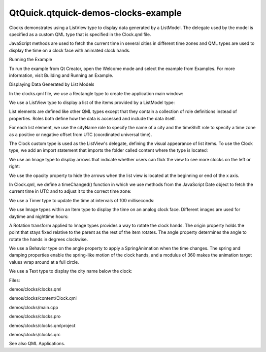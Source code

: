 QtQuick.qtquick-demos-clocks-example
====================================

.. raw:: html

   <p class="centerAlign">

.. raw:: html

   </p>

.. raw:: html

   <p>

Clocks demonstrates using a ListView type to display data generated by a
ListModel. The delegate used by the model is specified as a custom QML
type that is specified in the Clock.qml file.

.. raw:: html

   </p>

.. raw:: html

   <p>

JavaScript methods are used to fetch the current time in several cities
in different time zones and QML types are used to display the time on a
clock face with animated clock hands.

.. raw:: html

   </p>

.. raw:: html

   <h2 id="running-the-example">

Running the Example

.. raw:: html

   </h2>

.. raw:: html

   <p>

To run the example from Qt Creator, open the Welcome mode and select the
example from Examples. For more information, visit Building and Running
an Example.

.. raw:: html

   </p>

.. raw:: html

   <h2 id="displaying-data-generated-by-list-models">

Displaying Data Generated by List Models

.. raw:: html

   </h2>

.. raw:: html

   <p>

In the clocks.qml file, we use a Rectangle type to create the
application main window:

.. raw:: html

   </p>

.. raw:: html

   <pre class="qml"><span class="type"><a href="QtQuick.Rectangle.md">Rectangle</a></span> {
   <span class="name">id</span>: <span class="name">root</span>
   <span class="name">width</span>: <span class="number">640</span>; <span class="name">height</span>: <span class="number">320</span>
   <span class="name">color</span>: <span class="string">&quot;#646464&quot;</span></pre>

.. raw:: html

   <p>

We use a ListView type to display a list of the items provided by a
ListModel type:

.. raw:: html

   </p>

.. raw:: html

   <pre class="qml">    <span class="type"><a href="QtQuick.ListView.md">ListView</a></span> {
   <span class="name">id</span>: <span class="name">clockview</span>
   <span class="name">anchors</span>.fill: <span class="name">parent</span>
   <span class="name">orientation</span>: <span class="name">ListView</span>.<span class="name">Horizontal</span>
   <span class="name">cacheBuffer</span>: <span class="number">2000</span>
   <span class="name">snapMode</span>: <span class="name">ListView</span>.<span class="name">SnapOneItem</span>
   <span class="name">highlightRangeMode</span>: <span class="name">ListView</span>.<span class="name">ApplyRange</span>
   <span class="name">delegate</span>: <span class="name">Content</span>.Clock { <span class="name">city</span>: <span class="name">cityName</span>; <span class="name">shift</span>: <span class="name">timeShift</span> }
   <span class="name">model</span>: <span class="name">ListModel</span> {
   <span class="type">ListElement</span> { <span class="name">cityName</span>: <span class="string">&quot;New York&quot;</span>; <span class="name">timeShift</span>: -<span class="number">4</span> }
   <span class="type">ListElement</span> { <span class="name">cityName</span>: <span class="string">&quot;London&quot;</span>; <span class="name">timeShift</span>: <span class="number">0</span> }
   <span class="type">ListElement</span> { <span class="name">cityName</span>: <span class="string">&quot;Oslo&quot;</span>; <span class="name">timeShift</span>: <span class="number">1</span> }
   <span class="type">ListElement</span> { <span class="name">cityName</span>: <span class="string">&quot;Mumbai&quot;</span>; <span class="name">timeShift</span>: <span class="number">5.5</span> }
   <span class="type">ListElement</span> { <span class="name">cityName</span>: <span class="string">&quot;Tokyo&quot;</span>; <span class="name">timeShift</span>: <span class="number">9</span> }
   <span class="type">ListElement</span> { <span class="name">cityName</span>: <span class="string">&quot;Brisbane&quot;</span>; <span class="name">timeShift</span>: <span class="number">10</span> }
   <span class="type">ListElement</span> { <span class="name">cityName</span>: <span class="string">&quot;Los Angeles&quot;</span>; <span class="name">timeShift</span>: -<span class="number">8</span> }
   }
   }</pre>

.. raw:: html

   <p>

List elements are defined like other QML types except that they contain
a collection of role definitions instead of properties. Roles both
define how the data is accessed and include the data itself.

.. raw:: html

   </p>

.. raw:: html

   <p>

For each list element, we use the cityName role to specify the name of a
city and the timeShift role to specify a time zone as a positive or
negative offset from UTC (coordinated universal time).

.. raw:: html

   </p>

.. raw:: html

   <p>

The Clock custom type is used as the ListView's delegate, defining the
visual appearance of list items. To use the Clock type, we add an import
statement that imports the folder called content where the type is
located:

.. raw:: html

   </p>

.. raw:: html

   <pre class="qml">import &quot;content&quot; as Content</pre>

.. raw:: html

   <p>

We use an Image type to display arrows that indicate whether users can
flick the view to see more clocks on the left or right:

.. raw:: html

   </p>

.. raw:: html

   <pre class="qml">    <span class="type"><a href="QtQuick.Image.md">Image</a></span> {
   <span class="name">anchors</span>.left: <span class="name">parent</span>.<span class="name">left</span>
   <span class="name">anchors</span>.bottom: <span class="name">parent</span>.<span class="name">bottom</span>
   <span class="name">anchors</span>.margins: <span class="number">10</span>
   <span class="name">source</span>: <span class="string">&quot;content/arrow.png&quot;</span>
   <span class="name">rotation</span>: -<span class="number">90</span>
   <span class="name">opacity</span>: <span class="name">clockview</span>.<span class="name">atXBeginning</span> ? <span class="number">0</span> : <span class="number">0.5</span>
   Behavior on <span class="name">opacity</span> { <span class="type"><a href="QtQuick.NumberAnimation.md">NumberAnimation</a></span> { <span class="name">duration</span>: <span class="number">500</span> } }
   }
   <span class="type"><a href="QtQuick.Image.md">Image</a></span> {
   <span class="name">anchors</span>.right: <span class="name">parent</span>.<span class="name">right</span>
   <span class="name">anchors</span>.bottom: <span class="name">parent</span>.<span class="name">bottom</span>
   <span class="name">anchors</span>.margins: <span class="number">10</span>
   <span class="name">source</span>: <span class="string">&quot;content/arrow.png&quot;</span>
   <span class="name">rotation</span>: <span class="number">90</span>
   <span class="name">opacity</span>: <span class="name">clockview</span>.<span class="name">atXEnd</span> ? <span class="number">0</span> : <span class="number">0.5</span>
   Behavior on <span class="name">opacity</span> { <span class="type"><a href="QtQuick.NumberAnimation.md">NumberAnimation</a></span> { <span class="name">duration</span>: <span class="number">500</span> } }
   }
   }</pre>

.. raw:: html

   <p>

We use the opacity property to hide the arrows when the list view is
located at the beginning or end of the x axis.

.. raw:: html

   </p>

.. raw:: html

   <p>

In Clock.qml, we define a timeChanged() function in which we use methods
from the JavaScript Date object to fetch the current time in UTC and to
adjust it to the correct time zone:

.. raw:: html

   </p>

.. raw:: html

   <pre class="qml">    <span class="keyword">function</span> <span class="name">timeChanged</span>() {
   var <span class="name">date</span> = new <span class="name">Date</span>;
   <span class="name">hours</span> <span class="operator">=</span> <span class="name">internationalTime</span> ? <span class="name">date</span>.<span class="name">getUTCHours</span>() <span class="operator">+</span> <span class="name">Math</span>.<span class="name">floor</span>(<span class="name">clock</span>.<span class="name">shift</span>) : <span class="name">date</span>.<span class="name">getHours</span>()
   <span class="name">night</span> <span class="operator">=</span> ( <span class="name">hours</span> <span class="operator">&lt;</span> <span class="number">7</span> <span class="operator">||</span> <span class="name">hours</span> <span class="operator">&gt;</span> <span class="number">19</span> )
   <span class="name">minutes</span> <span class="operator">=</span> <span class="name">internationalTime</span> ? <span class="name">date</span>.<span class="name">getUTCMinutes</span>() <span class="operator">+</span> ((<span class="name">clock</span>.<span class="name">shift</span> <span class="operator">%</span> <span class="number">1</span>) <span class="operator">*</span> <span class="number">60</span>) : <span class="name">date</span>.<span class="name">getMinutes</span>()
   <span class="name">seconds</span> <span class="operator">=</span> <span class="name">date</span>.<span class="name">getUTCSeconds</span>();
   }</pre>

.. raw:: html

   <p>

We use a Timer type to update the time at intervals of 100 milliseconds:

.. raw:: html

   </p>

.. raw:: html

   <pre class="qml">    <span class="type">Timer</span> {
   <span class="name">interval</span>: <span class="number">100</span>; <span class="name">running</span>: <span class="number">true</span>; <span class="name">repeat</span>: <span class="number">true</span>;
   <span class="name">onTriggered</span>: <span class="name">clock</span>.<span class="name">timeChanged</span>()
   }</pre>

.. raw:: html

   <p>

We use Image types within an Item type to display the time on an analog
clock face. Different images are used for daytime and nighttime hours:

.. raw:: html

   </p>

.. raw:: html

   <pre class="qml">    <span class="type"><a href="QtQuick.Item.md">Item</a></span> {
   <span class="name">anchors</span>.centerIn: <span class="name">parent</span>
   <span class="name">width</span>: <span class="number">200</span>; <span class="name">height</span>: <span class="number">240</span>
   <span class="type"><a href="QtQuick.Image.md">Image</a></span> { <span class="name">id</span>: <span class="name">background</span>; <span class="name">source</span>: <span class="string">&quot;clock.png&quot;</span>; <span class="name">visible</span>: <span class="name">clock</span>.<span class="name">night</span> <span class="operator">==</span> <span class="number">false</span> }
   <span class="type"><a href="QtQuick.Image.md">Image</a></span> { <span class="name">source</span>: <span class="string">&quot;clock-night.png&quot;</span>; <span class="name">visible</span>: <span class="name">clock</span>.<span class="name">night</span> <span class="operator">==</span> <span class="number">true</span> }</pre>

.. raw:: html

   <p>

A Rotation transform applied to Image types provides a way to rotate the
clock hands. The origin property holds the point that stays fixed
relative to the parent as the rest of the item rotates. The angle
property determines the angle to rotate the hands in degrees clockwise.

.. raw:: html

   </p>

.. raw:: html

   <pre class="qml">        <span class="type"><a href="QtQuick.Image.md">Image</a></span> {
   <span class="name">x</span>: <span class="number">92.5</span>; <span class="name">y</span>: <span class="number">27</span>
   <span class="name">source</span>: <span class="string">&quot;hour.png&quot;</span>
   <span class="name">transform</span>: <span class="name">Rotation</span> {
   <span class="name">id</span>: <span class="name">hourRotation</span>
   <span class="name">origin</span>.x: <span class="number">7.5</span>; <span class="name">origin</span>.y: <span class="number">73</span>;
   <span class="name">angle</span>: (<span class="name">clock</span>.<span class="name">hours</span> <span class="operator">*</span> <span class="number">30</span>) <span class="operator">+</span> (<span class="name">clock</span>.<span class="name">minutes</span> <span class="operator">*</span> <span class="number">0.5</span>)
   Behavior on <span class="name">angle</span> {
   <span class="type"><a href="QtQuick.SpringAnimation.md">SpringAnimation</a></span> { <span class="name">spring</span>: <span class="number">2</span>; <span class="name">damping</span>: <span class="number">0.2</span>; <span class="name">modulus</span>: <span class="number">360</span> }
   }
   }
   }
   <span class="type"><a href="QtQuick.Image.md">Image</a></span> {
   <span class="name">x</span>: <span class="number">93.5</span>; <span class="name">y</span>: <span class="number">17</span>
   <span class="name">source</span>: <span class="string">&quot;minute.png&quot;</span>
   <span class="name">transform</span>: <span class="name">Rotation</span> {
   <span class="name">id</span>: <span class="name">minuteRotation</span>
   <span class="name">origin</span>.x: <span class="number">6.5</span>; <span class="name">origin</span>.y: <span class="number">83</span>;
   <span class="name">angle</span>: <span class="name">clock</span>.<span class="name">minutes</span> <span class="operator">*</span> <span class="number">6</span>
   Behavior on <span class="name">angle</span> {
   <span class="type"><a href="QtQuick.SpringAnimation.md">SpringAnimation</a></span> { <span class="name">spring</span>: <span class="number">2</span>; <span class="name">damping</span>: <span class="number">0.2</span>; <span class="name">modulus</span>: <span class="number">360</span> }
   }
   }
   }
   <span class="type"><a href="QtQuick.Image.md">Image</a></span> {
   <span class="name">x</span>: <span class="number">97.5</span>; <span class="name">y</span>: <span class="number">20</span>
   <span class="name">source</span>: <span class="string">&quot;second.png&quot;</span>
   <span class="name">transform</span>: <span class="name">Rotation</span> {
   <span class="name">id</span>: <span class="name">secondRotation</span>
   <span class="name">origin</span>.x: <span class="number">2.5</span>; <span class="name">origin</span>.y: <span class="number">80</span>;
   <span class="name">angle</span>: <span class="name">clock</span>.<span class="name">seconds</span> <span class="operator">*</span> <span class="number">6</span>
   Behavior on <span class="name">angle</span> {
   <span class="type"><a href="QtQuick.SpringAnimation.md">SpringAnimation</a></span> { <span class="name">spring</span>: <span class="number">2</span>; <span class="name">damping</span>: <span class="number">0.2</span>; <span class="name">modulus</span>: <span class="number">360</span> }
   }
   }
   }
   <span class="type"><a href="QtQuick.Image.md">Image</a></span> {
   <span class="name">anchors</span>.centerIn: <span class="name">background</span>; <span class="name">source</span>: <span class="string">&quot;center.png&quot;</span>
   }</pre>

.. raw:: html

   <p>

We use a Behavior type on the angle property to apply a SpringAnimation
when the time changes. The spring and damping properties enable the
spring-like motion of the clock hands, and a modulus of 360 makes the
animation target values wrap around at a full circle.

.. raw:: html

   </p>

.. raw:: html

   <p>

We use a Text type to display the city name below the clock:

.. raw:: html

   </p>

.. raw:: html

   <pre class="qml">        <span class="type"><a href="QtQuick.Text.md">Text</a></span> {
   <span class="name">id</span>: <span class="name">cityLabel</span>
   <span class="name">y</span>: <span class="number">210</span>; <span class="name">anchors</span>.horizontalCenter: <span class="name">parent</span>.<span class="name">horizontalCenter</span>
   <span class="name">color</span>: <span class="string">&quot;white&quot;</span>
   <span class="name">font</span>.family: <span class="string">&quot;Helvetica&quot;</span>
   <span class="name">font</span>.bold: <span class="number">true</span>; <span class="name">font</span>.pixelSize: <span class="number">16</span>
   <span class="name">style</span>: <span class="name">Text</span>.<span class="name">Raised</span>; <span class="name">styleColor</span>: <span class="string">&quot;black&quot;</span>
   }</pre>

.. raw:: html

   <p>

Files:

.. raw:: html

   </p>

.. raw:: html

   <ul>

.. raw:: html

   <li>

demos/clocks/clocks.qml

.. raw:: html

   </li>

.. raw:: html

   <li>

demos/clocks/content/Clock.qml

.. raw:: html

   </li>

.. raw:: html

   <li>

demos/clocks/main.cpp

.. raw:: html

   </li>

.. raw:: html

   <li>

demos/clocks/clocks.pro

.. raw:: html

   </li>

.. raw:: html

   <li>

demos/clocks/clocks.qmlproject

.. raw:: html

   </li>

.. raw:: html

   <li>

demos/clocks/clocks.qrc

.. raw:: html

   </li>

.. raw:: html

   </ul>

.. raw:: html

   <p>

See also QML Applications.

.. raw:: html

   </p>

.. raw:: html

   <!-- @@@demos/clocks -->
